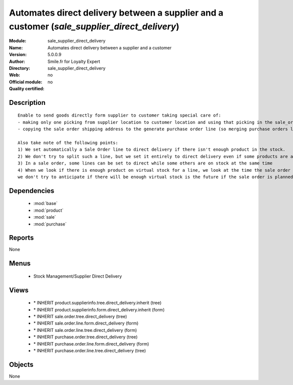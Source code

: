 
.. module:: sale_supplier_direct_delivery
    :synopsis: Automates direct delivery between a supplier and a customer 
    :noindex:
.. 

.. raw:: html

    <link rel="stylesheet" href="../_static/hide_objects_in_sidebar.css" type="text/css" />

Automates direct delivery between a supplier and a customer (*sale_supplier_direct_delivery*)
=============================================================================================
:Module: sale_supplier_direct_delivery
:Name: Automates direct delivery between a supplier and a customer
:Version: 5.0.0.9
:Author: Smile.fr for Loyalty Expert
:Directory: sale_supplier_direct_delivery
:Web: 
:Official module: no
:Quality certified: no

Description
-----------

::

  Enable to send goods directly form supplier to customer taking special care of:
  - making only one picking from supplier location to customer location and using that picking in the sale_order workflow
  - copying the sale order shipping address to the generate purchase order line (so merging purchase orders later on will still work)
  
  Also take note of the following points:
  1) We set automatically a Sale Order line to direct delivery if there isn't enough product in the stock.
  2) We don't try to split such a line, but we set it entirely to direct delivery even if some products are available
  3) In a sale order, some lines can be set to direct while some others are on stock at the same time
  4) When we look if there is enough product on virtual stock for a line, we look at the time the sale order is confirmed,
  we don't try to anticipate if there will be enough virtual stock is the future if the sale order is planned for later.

Dependencies
------------

 * :mod:`base`
 * :mod:`product`
 * :mod:`sale`
 * :mod:`purchase`

Reports
-------

None


Menus
-------

 * Stock Management/Supplier Direct Delivery

Views
-----

 * \* INHERIT product.supplierinfo.tree.direct_delivery.inherit (tree)
 * \* INHERIT product.supplierinfo.form.direct_delivery.inherit (form)
 * \* INHERIT sale.order.tree.direct_delivery (tree)
 * \* INHERIT sale.order.line.form.direct_delivery (form)
 * \* INHERIT sale.order.line.tree.direct_delivery (form)
 * \* INHERIT purchase.order.tree.direct_delivery (tree)
 * \* INHERIT purchase.order.line.form.direct_delivery (form)
 * \* INHERIT purchase.order.line.tree.direct_delivery (tree)


Objects
-------

None
